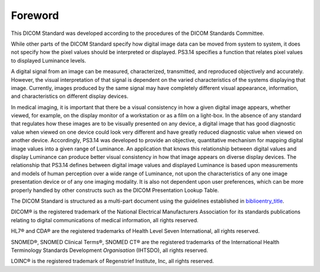 .. _chapter_Foreword:

Foreword
========

This DICOM Standard was developed according to the procedures of the
DICOM Standards Committee.

While other parts of the DICOM Standard specify how digital image data
can be moved from system to system, it does not specify how the pixel
values should be interpreted or displayed. PS3.14 specifies a function
that relates pixel values to displayed Luminance levels.

A digital signal from an image can be measured, characterized,
transmitted, and reproduced objectively and accurately. However, the
visual interpretation of that signal is dependent on the varied
characteristics of the systems displaying that image. Currently, images
produced by the same signal may have completely different visual
appearance, information, and characteristics on different display
devices.

In medical imaging, it is important that there be a visual consistency
in how a given digital image appears, whether viewed, for example, on
the display monitor of a workstation or as a film on a light-box. In the
absence of any standard that regulates how these images are to be
visually presented on any device, a digital image that has good
diagnostic value when viewed on one device could look very different and
have greatly reduced diagnostic value when viewed on another device.
Accordingly, PS3.14 was developed to provide an objective, quantitative
mechanism for mapping digital image values into a given range of
Luminance. An application that knows this relationship between digital
values and display Luminance can produce better visual consistency in
how that image appears on diverse display devices. The relationship that
PS3.14 defines between digital image values and displayed Luminance is
based upon measurements and models of human perception over a wide range
of Luminance, not upon the characteristics of any one image presentation
device or of any one imaging modality. It is also not dependent upon
user preferences, which can be more properly handled by other constructs
such as the DICOM Presentation Lookup Table.

The DICOM Standard is structured as a multi-part document using the
guidelines established in
`biblioentry_title <#biblio_ISODirectives2>`__.

DICOM® is the registered trademark of the National Electrical
Manufacturers Association for its standards publications relating to
digital communications of medical information, all rights reserved.

HL7® and CDA® are the registered trademarks of Health Level Seven
International, all rights reserved.

SNOMED®, SNOMED Clinical Terms®, SNOMED CT® are the registered
trademarks of the International Health Terminology Standards Development
*Organisation* (IHTSDO), all rights reserved.

LOINC® is the registered trademark of Regenstrief Institute, Inc, all
rights reserved.

